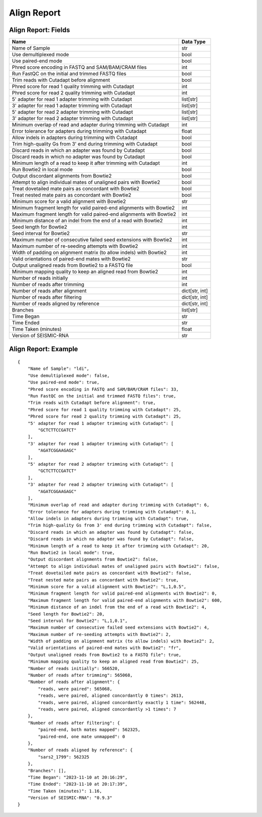 
Align Report
------------------------------------------------------------------------

Align Report: Fields
^^^^^^^^^^^^^^^^^^^^^^^^^^^^^^^^^^^^^^^^^^^^^^^^^^^^^^^^^^^^^^^^^^^^^^^^

==================================================================== ==============
Name                                                                 Data Type
==================================================================== ==============
Name of Sample                                                       str
Use demultiplexed mode                                               bool
Use paired-end mode                                                  bool
Phred score encoding in FASTQ and SAM/BAM/CRAM files                 int
Run FastQC on the initial and trimmed FASTQ files                    bool
Trim reads with Cutadapt before alignment                            bool
Phred score for read 1 quality trimming with Cutadapt                int
Phred score for read 2 quality trimming with Cutadapt                int
5' adapter for read 1 adapter trimming with Cutadapt                 list[str]
3' adapter for read 1 adapter trimming with Cutadapt                 list[str]
5' adapter for read 2 adapter trimming with Cutadapt                 list[str]
3' adapter for read 2 adapter trimming with Cutadapt                 list[str]
Minimum overlap of read and adapter during trimming with Cutadapt    int
Error tolerance for adapters during trimming with Cutadapt           float
Allow indels in adapters during trimming with Cutadapt               bool
Trim high-quality Gs from 3' end during trimming with Cutadapt       bool
Discard reads in which an adapter was found by Cutadapt              bool
Discard reads in which no adapter was found by Cutadapt              bool
Minimum length of a read to keep it after trimming with Cutadapt     int
Run Bowtie2 in local mode                                            bool
Output discordant alignments from Bowtie2                            bool
Attempt to align individual mates of unaligned pairs with Bowtie2    bool
Treat dovetailed mate pairs as concordant with Bowtie2               bool
Treat nested mate pairs as concordant with Bowtie2                   bool
Minimum score for a valid alignment with Bowtie2                     str
Minimum fragment length for valid paired-end alignments with Bowtie2 int
Maximum fragment length for valid paired-end alignments with Bowtie2 int
Minimum distance of an indel from the end of a read with Bowtie2     int
Seed length for Bowtie2                                              int
Seed interval for Bowtie2                                            str
Maximum number of consecutive failed seed extensions with Bowtie2    int
Maximum number of re-seeding attempts with Bowtie2                   int
Width of padding on alignment matrix (to allow indels) with Bowtie2  int
Valid orientations of paired-end mates with Bowtie2                  str
Output unaligned reads from Bowtie2 to a FASTQ file                  bool
Minimum mapping quality to keep an aligned read from Bowtie2         int
Number of reads initially                                            int
Number of reads after trimming                                       int
Number of reads after alignment                                      dict[str, int]
Number of reads after filtering                                      dict[str, int]
Number of reads aligned by reference                                 dict[str, int]
Branches                                                             list[str]
Time Began                                                           str
Time Ended                                                           str
Time Taken (minutes)                                                 float
Version of SEISMIC-RNA                                               str
==================================================================== ==============

Align Report: Example
^^^^^^^^^^^^^^^^^^^^^^^^^^^^^^^^^^^^^^^^^^^^^^^^^^^^^^^^^^^^^^^^^^^^^^^^

::

    {
        "Name of Sample": "ldi",
        "Use demultiplexed mode": false,
        "Use paired-end mode": true,
        "Phred score encoding in FASTQ and SAM/BAM/CRAM files": 33,
        "Run FastQC on the initial and trimmed FASTQ files": true,
        "Trim reads with Cutadapt before alignment": true,
        "Phred score for read 1 quality trimming with Cutadapt": 25,
        "Phred score for read 2 quality trimming with Cutadapt": 25,
        "5' adapter for read 1 adapter trimming with Cutadapt": [
            "GCTCTTCCGATCT"
        ],
        "3' adapter for read 1 adapter trimming with Cutadapt": [
            "AGATCGGAAGAGC"
        ],
        "5' adapter for read 2 adapter trimming with Cutadapt": [
            "GCTCTTCCGATCT"
        ],
        "3' adapter for read 2 adapter trimming with Cutadapt": [
            "AGATCGGAAGAGC"
        ],
        "Minimum overlap of read and adapter during trimming with Cutadapt": 6,
        "Error tolerance for adapters during trimming with Cutadapt": 0.1,
        "Allow indels in adapters during trimming with Cutadapt": true,
        "Trim high-quality Gs from 3' end during trimming with Cutadapt": false,
        "Discard reads in which an adapter was found by Cutadapt": false,
        "Discard reads in which no adapter was found by Cutadapt": false,
        "Minimum length of a read to keep it after trimming with Cutadapt": 20,
        "Run Bowtie2 in local mode": true,
        "Output discordant alignments from Bowtie2": false,
        "Attempt to align individual mates of unaligned pairs with Bowtie2": false,
        "Treat dovetailed mate pairs as concordant with Bowtie2": false,
        "Treat nested mate pairs as concordant with Bowtie2": true,
        "Minimum score for a valid alignment with Bowtie2": "L,1,0.5",
        "Minimum fragment length for valid paired-end alignments with Bowtie2": 0,
        "Maximum fragment length for valid paired-end alignments with Bowtie2": 600,
        "Minimum distance of an indel from the end of a read with Bowtie2": 4,
        "Seed length for Bowtie2": 20,
        "Seed interval for Bowtie2": "L,1,0.1",
        "Maximum number of consecutive failed seed extensions with Bowtie2": 4,
        "Maximum number of re-seeding attempts with Bowtie2": 2,
        "Width of padding on alignment matrix (to allow indels) with Bowtie2": 2,
        "Valid orientations of paired-end mates with Bowtie2": "fr",
        "Output unaligned reads from Bowtie2 to a FASTQ file": true,
        "Minimum mapping quality to keep an aligned read from Bowtie2": 25,
        "Number of reads initially": 566520,
        "Number of reads after trimming": 565068,
        "Number of reads after alignment": {
            "reads, were paired": 565068,
            "reads, were paired, aligned concordantly 0 times": 2613,
            "reads, were paired, aligned concordantly exactly 1 time": 562448,
            "reads, were paired, aligned concordantly >1 times": 7
        },
        "Number of reads after filtering": {
            "paired-end, both mates mapped": 562325,
            "paired-end, one mate unmapped": 0
        },
        "Number of reads aligned by reference": {
            "sars2_1799": 562325
        },
        "Branches": [],
        "Time Began": "2023-11-10 at 20:16:29",
        "Time Ended": "2023-11-10 at 20:17:39",
        "Time Taken (minutes)": 1.16,
        "Version of SEISMIC-RNA": "0.9.3"
    }
